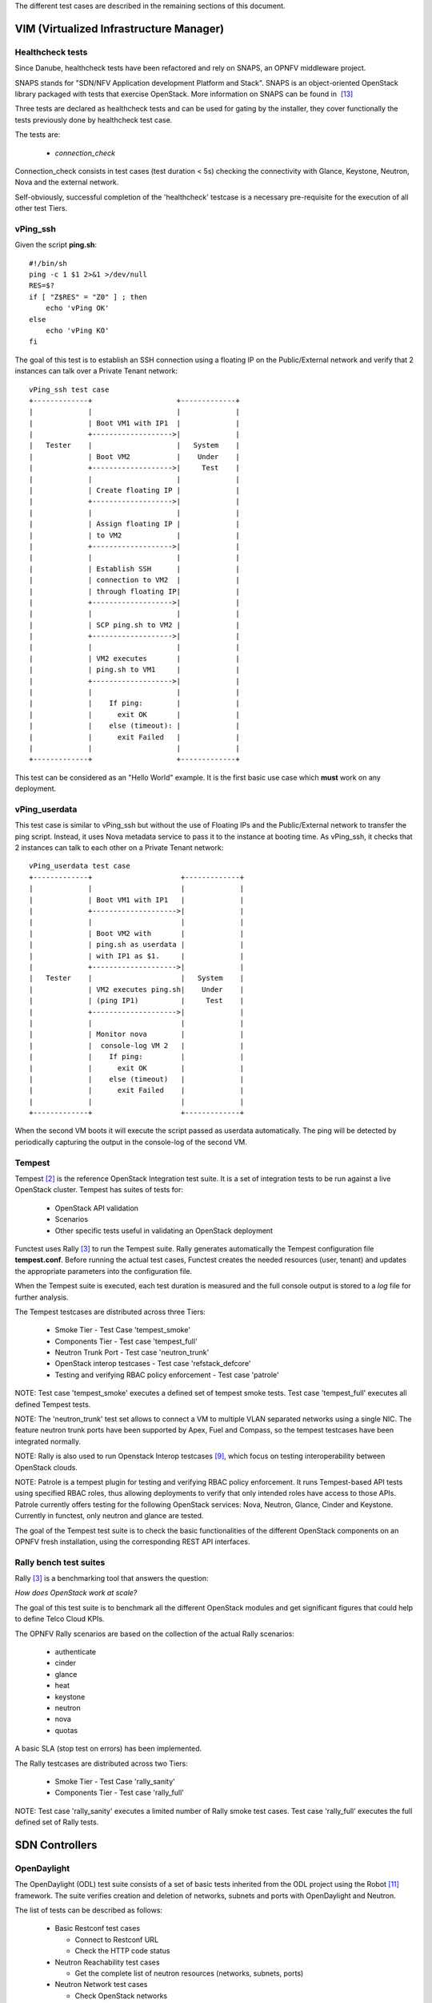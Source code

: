 .. SPDX-License-Identifier: CC-BY-4.0

The different test cases are described in the remaining sections of this
document.

VIM (Virtualized Infrastructure Manager)
----------------------------------------

Healthcheck tests
^^^^^^^^^^^^^^^^^
Since Danube, healthcheck tests have been refactored and rely on SNAPS, an
OPNFV middleware project.

SNAPS stands for "SDN/NFV Application development Platform and Stack".
SNAPS is an object-oriented OpenStack library packaged with tests that exercise
OpenStack.
More information on SNAPS can be found in  `[13]`_

Three tests are declared as healthcheck tests and can be used for gating by the
installer, they cover functionally the tests previously done by healthcheck
test case.

The tests are:


 * *connection_check*

Connection_check consists in test cases (test duration < 5s) checking the
connectivity with Glance, Keystone, Neutron, Nova and the external network.

Self-obviously, successful completion of the 'healthcheck' testcase is a
necessary pre-requisite for the execution of all other test Tiers.


vPing_ssh
^^^^^^^^^

Given the script **ping.sh**::

    #!/bin/sh
    ping -c 1 $1 2>&1 >/dev/null
    RES=$?
    if [ "Z$RES" = "Z0" ] ; then
        echo 'vPing OK'
    else
        echo 'vPing KO'
    fi


The goal of this test is to establish an SSH connection using a floating IP
on the Public/External network and verify that 2 instances can talk over a
Private Tenant network::

 vPing_ssh test case
 +-------------+                    +-------------+
 |             |                    |             |
 |             | Boot VM1 with IP1  |             |
 |             +------------------->|             |
 |   Tester    |                    |   System    |
 |             | Boot VM2           |    Under    |
 |             +------------------->|     Test    |
 |             |                    |             |
 |             | Create floating IP |             |
 |             +------------------->|             |
 |             |                    |             |
 |             | Assign floating IP |             |
 |             | to VM2             |             |
 |             +------------------->|             |
 |             |                    |             |
 |             | Establish SSH      |             |
 |             | connection to VM2  |             |
 |             | through floating IP|             |
 |             +------------------->|             |
 |             |                    |             |
 |             | SCP ping.sh to VM2 |             |
 |             +------------------->|             |
 |             |                    |             |
 |             | VM2 executes       |             |
 |             | ping.sh to VM1     |             |
 |             +------------------->|             |
 |             |                    |             |
 |             |    If ping:        |             |
 |             |      exit OK       |             |
 |             |    else (timeout): |             |
 |             |      exit Failed   |             |
 |             |                    |             |
 +-------------+                    +-------------+

This test can be considered as an "Hello World" example.
It is the first basic use case which **must** work on any deployment.

vPing_userdata
^^^^^^^^^^^^^^

This test case is similar to vPing_ssh but without the use of Floating IPs
and the Public/External network to transfer the ping script.
Instead, it uses Nova metadata service to pass it to the instance at booting
time.
As vPing_ssh, it checks that 2 instances can talk to
each other on a Private Tenant network::

 vPing_userdata test case
 +-------------+                     +-------------+
 |             |                     |             |
 |             | Boot VM1 with IP1   |             |
 |             +-------------------->|             |
 |             |                     |             |
 |             | Boot VM2 with       |             |
 |             | ping.sh as userdata |             |
 |             | with IP1 as $1.     |             |
 |             +-------------------->|             |
 |   Tester    |                     |   System    |
 |             | VM2 executes ping.sh|    Under    |
 |             | (ping IP1)          |     Test    |
 |             +-------------------->|             |
 |             |                     |             |
 |             | Monitor nova        |             |
 |             |  console-log VM 2   |             |
 |             |    If ping:         |             |
 |             |      exit OK        |             |
 |             |    else (timeout)   |             |
 |             |      exit Failed    |             |
 |             |                     |             |
 +-------------+                     +-------------+

When the second VM boots it will execute the script passed as userdata
automatically. The ping will be detected by periodically capturing the output
in the console-log of the second VM.


Tempest
^^^^^^^

Tempest `[2]`_ is the reference OpenStack Integration test suite.
It is a set of integration tests to be run against a live OpenStack cluster.
Tempest has suites of tests for:

  * OpenStack API validation
  * Scenarios
  * Other specific tests useful in validating an OpenStack deployment

Functest uses Rally `[3]`_ to run the Tempest suite.
Rally generates automatically the Tempest configuration file **tempest.conf**.
Before running the actual test cases,
Functest creates the needed resources (user, tenant) and
updates the appropriate parameters into the configuration file.

When the Tempest suite is executed, each test duration is measured and the full
console output is stored to a *log* file for further analysis.

The Tempest testcases are distributed across three
Tiers:

  * Smoke Tier - Test Case 'tempest_smoke'
  * Components Tier - Test case 'tempest_full'
  * Neutron Trunk Port - Test case 'neutron_trunk'
  * OpenStack interop testcases - Test case 'refstack_defcore'
  * Testing and verifying RBAC policy enforcement - Test case 'patrole'

NOTE: Test case 'tempest_smoke' executes a defined set of tempest smoke
tests. Test case 'tempest_full' executes all defined Tempest tests.

NOTE: The 'neutron_trunk' test set allows to connect a VM to multiple VLAN
separated networks using a single NIC. The feature neutron trunk ports have
been supported by Apex, Fuel and Compass, so the tempest testcases have been
integrated normally.

NOTE: Rally is also used to run Openstack Interop testcases `[9]`_, which focus
on testing interoperability between OpenStack clouds.

NOTE: Patrole is a tempest plugin for testing and verifying RBAC policy
enforcement. It runs Tempest-based API tests using specified RBAC roles, thus
allowing deployments to verify that only intended roles have access to those
APIs. Patrole currently offers testing for the following OpenStack services:
Nova, Neutron, Glance, Cinder and Keystone. Currently in functest, only neutron
and glance are tested.

The goal of the Tempest test suite is to check the basic functionalities of the
different OpenStack components on an OPNFV fresh installation, using the
corresponding REST API interfaces.


Rally bench test suites
^^^^^^^^^^^^^^^^^^^^^^^

Rally `[3]`_ is a benchmarking tool that answers the question:

*How does OpenStack work at scale?*

The goal of this test suite is to benchmark all the different OpenStack modules
and get significant figures that could help to define Telco Cloud KPIs.

The OPNFV Rally scenarios are based on the collection of the actual Rally
scenarios:

 * authenticate
 * cinder
 * glance
 * heat
 * keystone
 * neutron
 * nova
 * quotas

A basic SLA (stop test on errors) has been implemented.

The Rally testcases are distributed across two Tiers:

  * Smoke Tier - Test Case 'rally_sanity'
  * Components Tier - Test case 'rally_full'

NOTE: Test case 'rally_sanity' executes a limited number of Rally smoke test
cases. Test case 'rally_full' executes the full defined set of Rally tests.


SDN Controllers
---------------

OpenDaylight
^^^^^^^^^^^^

The OpenDaylight (ODL) test suite consists of a set of basic tests inherited
from the ODL project using the Robot `[11]`_ framework.
The suite verifies creation and deletion of networks, subnets and ports with
OpenDaylight and Neutron.

The list of tests can be described as follows:

 * Basic Restconf test cases

   * Connect to Restconf URL
   * Check the HTTP code status

 * Neutron Reachability test cases

   * Get the complete list of neutron resources (networks, subnets, ports)

 * Neutron Network test cases

   * Check OpenStack networks
   * Check OpenDaylight networks
   * Create a new network via OpenStack and check the HTTP status code returned
     by Neutron
   * Check that the network has also been successfully created in OpenDaylight

 * Neutron Subnet test cases

   * Check OpenStack subnets
   * Check OpenDaylight subnets
   * Create a new subnet via OpenStack and check the HTTP status code returned
     by Neutron
   * Check that the subnet has also been successfully created in OpenDaylight

 * Neutron Port test cases

   * Check OpenStack Neutron for known ports
   * Check OpenDaylight ports
   * Create a new port via OpenStack and check the HTTP status code returned by
     Neutron
   * Check that the new port has also been successfully created in OpenDaylight

 * Delete operations

   * Delete the port previously created via OpenStack
   * Check that the port has been also successfully deleted in OpenDaylight
   * Delete previously subnet created via OpenStack
   * Check that the subnet has also been successfully deleted in OpenDaylight
   * Delete the network created via OpenStack
   * Check that the network has also been successfully deleted in OpenDaylight

Note: the checks in OpenDaylight are based on the returned HTTP status
code returned by OpenDaylight.


Features
--------

Functest has been supporting several feature projects since Brahmaputra:


+-----------------+---------+----------+--------+-----------+-----------+
| Test            | Brahma  | Colorado | Danube | Euphrates |  Fraser   |
+=================+=========+==========+========+===========+===========+
| barometer       |         |          |    X   |     X     |     X     |
+-----------------+---------+----------+--------+-----------+-----------+
| bgpvpn          |         |    X     |    X   |     X     |     X     |
+-----------------+---------+----------+--------+-----------+-----------+
| copper          |         |    X     |        |           |           |
+-----------------+---------+----------+--------+-----------+-----------+
| doctor          |    X    |    X     |    X   |     X     |     X     |
+-----------------+---------+----------+--------+-----------+-----------+
| domino          |         |    X     |    X   |     X     |           |
+-----------------+---------+----------+--------+-----------+-----------+
| fds             |         |          |    X   |     X     |     X     |
+-----------------+---------+----------+--------+-----------+-----------+
| moon            |         |    X     |        |           |           |
+-----------------+---------+----------+--------+-----------+-----------+
| multisite       |         |    X     |    X   |           |           |
+-----------------+---------+----------+--------+-----------+-----------+
| netready        |         |          |    X   |           |           |
+-----------------+---------+----------+--------+-----------+-----------+
| odl_sfc         |         |    X     |    X   |     X     |     X     |
+-----------------+---------+----------+--------+-----------+-----------+
| opera           |         |          |    X   |           |           |
+-----------------+---------+----------+--------+-----------+-----------+
| orchestra       |         |          |    X   |     X     |     X     |
+-----------------+---------+----------+--------+-----------+-----------+
| parser          |         |          |    X   |     X     |     X     |
+-----------------+---------+----------+--------+-----------+-----------+
| promise         |    X    |    X     |    X   |     X     |     X     |
+-----------------+---------+----------+--------+-----------+-----------+
| security_scan   |         |    X     |    X   |           |           |
+-----------------+---------+----------+--------+-----------+-----------+
| clover          |         |          |        |           |     X     |
+-----------------+---------+----------+--------+-----------+-----------+
| stor4nfv        |         |          |        |           |     X     |
+-----------------+---------+----------+--------+-----------+-----------+

Please refer to the dedicated feature user guides for details.


VNF
---


cloudify_ims
^^^^^^^^^^^^
The IP Multimedia Subsystem or IP Multimedia Core Network Subsystem (IMS) is an
architectural framework for delivering IP multimedia services.

vIMS has been integrated in Functest to demonstrate the capability to deploy a
relatively complex NFV scenario on the OPNFV platform. The deployment of a
complete functional VNF allows the test of most of the essential functions
needed for a NFV platform.

The goal of this test suite consists of:

 * deploy a VNF orchestrator (Cloudify)
 * deploy a Clearwater vIMS (IP Multimedia Subsystem) VNF from this
   orchestrator based on a TOSCA blueprint defined in `[5]`_
 * run suite of signaling tests on top of this VNF

The Clearwater architecture is described as follows:

.. figure:: ../../../images/clearwater-architecture-v2.png
   :align: center
   :alt: vIMS architecture

heat_ims
^^^^^^^^
The IP Multimedia Subsystem or IP Multimedia Core Network Subsystem (IMS) is an
architectural framework for delivering IP multimedia services.

vIMS has been integrated in Functest to demonstrate the capability to deploy a
relatively complex NFV scenario on the OPNFV platform. The deployment of a
complete functional VNF allows the test of most of the essential functions
needed for a NFV platform.

The goal of this test suite consists of:

* deploy a Clearwater vIMS (IP Multimedia Subsystem) VNF using
  OpenStack Heat orchestrator based on a HOT template defined in `[17]`_
* run suite of signaling tests on top of this VNF

The Clearwater architecture is described as follows:

.. figure:: ../../../images/clearwater-architecture-v2.png
  :align: center
  :alt: vIMS architecture

vyos-vrouter
^^^^^^^^^^^^
This test case deals with the deployment and the test of vyos vrouter with
Cloudify orchestrator. The test case can do testing for interchangeability of
BGP Protocol using vyos.

The Workflow is as follows:
 * Deploy
    Deploy VNF Testing topology by Cloudify using blueprint.
 * Configuration
    Setting configuration to Target VNF and reference VNF using ssh
 * Run
    Execution of test command for test item written YAML format  file.
    Check VNF status and behavior.
 * Reporting
    Output of report based on result using JSON format.

The vyos-vrouter architecture is described in `[14]`_

juju_epc
^^^^^^^^
The Evolved Packet Core (EPC) is the main component of the System Architecture
Evolution (SAE) which forms the core of the 3GPP LTE specification.

vEPC has been integrated in Functest to demonstrate the capability to deploy a
complex mobility-specific NFV scenario on the OPNFV platform. The OAI EPC
supports most of the essential functions defined by the 3GPP Technical Specs;
hence the successful execution of functional tests on the OAI EPC provides a
good endorsement of the underlying NFV platform.

This integration also includes ABot, a Test Orchestration system that enables
test scenarios to be defined in high-level DSL. ABot is also deployed as a
VM on the OPNFV platform; and this provides an example of the automation
driver and the Test VNF being both deployed as separate VNFs on the underlying
OPNFV platform.

The Workflow is as follows:
 * Deploy Orchestrator
    Deploy Juju controller using Bootstrap command.
 * Deploy VNF
    Deploy ABot orchestrator and OAI EPC as Juju charms.
    Configuration of ABot and OAI EPC components is handled through
    built-in Juju relations.
 * Test VNF
    Execution of ABot feature files triggered by Juju actions.
    This executes a suite of LTE signalling tests on the OAI EPC.
 * Reporting
    ABot test results are parsed accordingly and pushed to Functest Db.

Details of the ABot test orchestration tool may be found in `[15]`_

Kubernetes (K8s)
----------------

Kubernetes testing relies on sets of tests, which are part of the  Kubernetes
source tree, such as the Kubernetes End-to-End (e2e) tests `[16]`_.

The kubernetes testcases are distributed across various Tiers:

 * Healthcheck Tier

   * k8s_smoke Test Case: Creates a Guestbook application that contains redis
     server, 2 instances of redis slave, frontend application, frontend service
     and redis master service and redis slave service. Using frontend service,
     the test will write an entry into the guestbook application which will
     store the entry into the backend redis database. Application flow MUST
     work as expected and the data written MUST be available to read.

 * Smoke Tier

   * k8s_conformance Test Case: Runs a series of k8s e2e tests expected to
     pass on any Kubernetes cluster. It is a subset of tests necessary to
     demonstrate conformance grows with each release. Conformance is thus
     considered versioned, with backwards compatibility guarantees and are
     designed to be run with no cloud provider configured.


.. _`[2]`: https://docs.openstack.org/tempest/latest/
.. _`[3]`: https://rally.readthedocs.io/en/latest/index.html
.. _`[5]`: https://github.com/Orange-OpenSource/opnfv-cloudify-clearwater/blob/master/openstack-blueprint.yaml
.. _`[8]`: https://github.com/openstack/refstack-client
.. _`[9]`: https://github.com/openstack/interop
.. _`[10]`: https://github.com/openstack/interop/blob/master/2016.08/procedure.rst
.. _`[11]`: http://robotframework.org/
.. _`[13]`: https://wiki.opnfv.org/display/PROJ/SNAPS-OO
.. _`[14]`: https://github.com/oolorg/opnfv-functest-vrouter
.. _`[15]`: https://www.rebaca.com/what-we-do/abot-5g-network-simulator/
.. _`[16]`: https://github.com/kubernetes/community/blob/master/contributors/devel/sig-testing/e2e-tests.md
.. _`[17]`: https://github.com/Metaswitch/clearwater-heat/blob/release-129/clearwater.yaml
